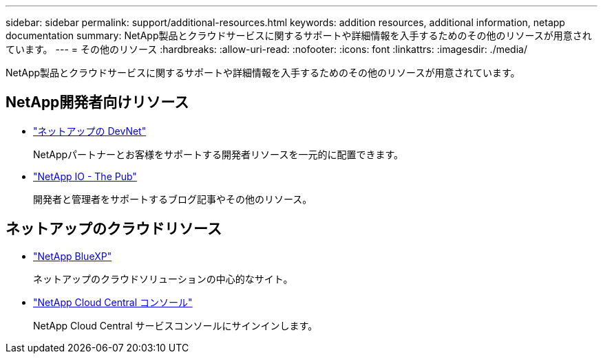 ---
sidebar: sidebar 
permalink: support/additional-resources.html 
keywords: addition resources, additional information, netapp documentation 
summary: NetApp製品とクラウドサービスに関するサポートや詳細情報を入手するためのその他のリソースが用意されています。 
---
= その他のリソース
:hardbreaks:
:allow-uri-read: 
:nofooter: 
:icons: font
:linkattrs: 
:imagesdir: ./media/


[role="lead"]
NetApp製品とクラウドサービスに関するサポートや詳細情報を入手するためのその他のリソースが用意されています。



== NetApp開発者向けリソース

* https://devnet.netapp.com/["ネットアップの DevNet"^]
+
NetAppパートナーとお客様をサポートする開発者リソースを一元的に配置できます。

* https://netapp.io/["NetApp IO - The Pub"^]
+
開発者と管理者をサポートするブログ記事やその他のリソース。





== ネットアップのクラウドリソース

* https://bluexp.netapp.com/["NetApp BlueXP"^]
+
ネットアップのクラウドソリューションの中心的なサイト。

* https://services.cloud.netapp.com/redirect-to-login?startOnSignup=false["NetApp Cloud Central コンソール"^]
+
NetApp Cloud Central サービスコンソールにサインインします。


